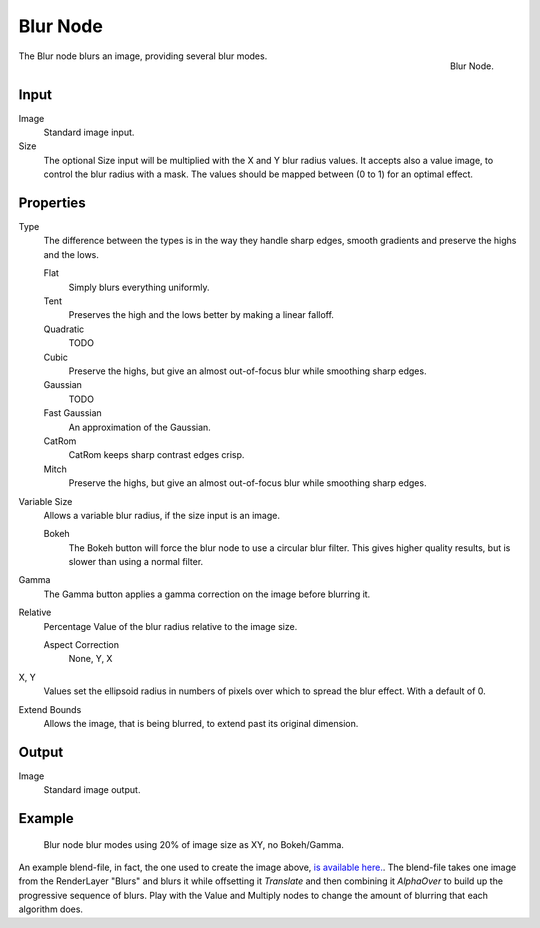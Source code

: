 
*********
Blur Node
*********

.. figure:: /images/compositing_nodes_blur.png
   :align: right
   :width: 150px

   Blur Node.

The Blur node blurs an image, providing several blur modes.


Input
=====

Image
   Standard image input.
Size
   The optional Size input will be multiplied with the X and Y blur radius values.
   It accepts also a value image, to control the blur radius with a mask.
   The values should be mapped between (0 to 1) for an optimal effect.

Properties
==========

Type
   The difference between the types is in the way they handle sharp edges, smooth gradients and 
   preserve the highs and the lows.

   Flat
      Simply blurs everything uniformly.
   Tent
      Preserves the high and the lows better by making a linear falloff.
   Quadratic
      TODO
   Cubic
      Preserve the highs, but give an almost out-of-focus blur while smoothing sharp edges.
   Gaussian
      TODO
   Fast Gaussian
      An approximation of the Gaussian.
   CatRom
      CatRom keeps sharp contrast edges crisp.
   Mitch
      Preserve the highs, but give an almost out-of-focus blur while smoothing sharp edges.

Variable Size
   Allows a variable blur radius, if the size input is an image.

   Bokeh
      The Bokeh button will force the blur node to use a circular blur filter. 
      This gives higher quality results, but is slower than using a normal filter.
Gamma
   The Gamma button applies a gamma correction on the image before blurring it.
Relative
   Percentage Value of the blur radius relative to the image size.

   Aspect Correction
      None, Y, X
X, Y
   Values set the ellipsoid radius in numbers of pixels over which to spread the blur effect.
   With a default of 0.
Extend Bounds
   Allows the image, that is being blurred, to extend past its original dimension.


Output
======

Image
   Standard image output.


Example
=======

.. figure:: /images/Tutorials-NTR-ComBlurIllustration.jpg
   :width: 650px
   :figwidth: 650px

   Blur node blur modes using 20% of image size as XY, no Bokeh/Gamma.


An example blend-file, in fact, the one used to create the image above,
`is available here. <https://wiki.blender.org/index.php/Media:Manual-Node-Blur.blend>`__.
The blend-file takes one image from the RenderLayer "Blurs" and blurs it while offsetting it *Translate*
and then combining it *AlphaOver* to build up the progressive sequence of blurs.
Play with the Value and Multiply nodes to change the amount of blurring that each algorithm does.
